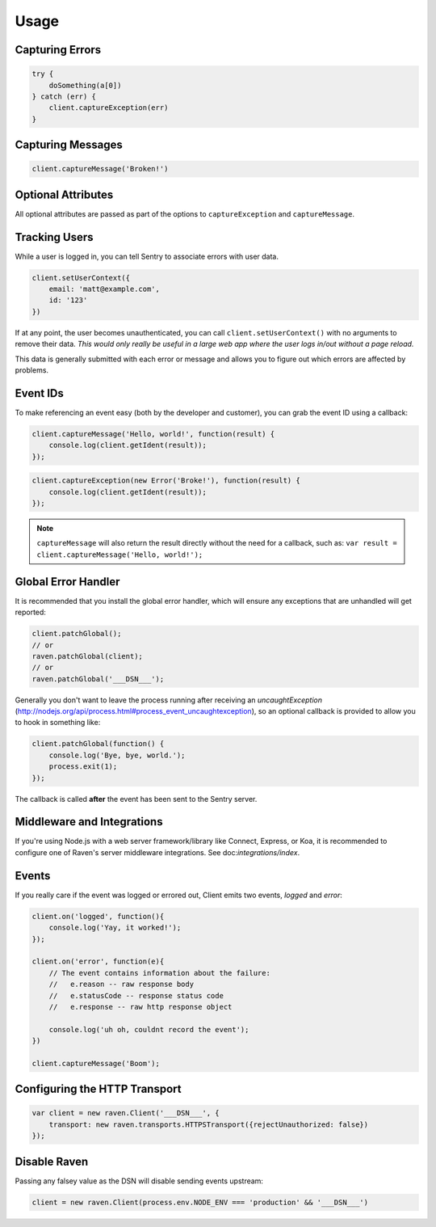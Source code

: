 Usage
=====

Capturing Errors
----------------

.. code-block:: javascript

    try {
        doSomething(a[0])
    } catch (err) {
        client.captureException(err)
    }

Capturing Messages
------------------

.. code-block:: javascript

    client.captureMessage('Broken!')

.. _raven-node-additional-context:

Optional Attributes
-------------------

All optional attributes are passed as part of the options to ``captureException`` and ``captureMessage``.

.. describe:: extra

    Additional context for this event. Must be a mapping. Children can be any native JSON type.

    .. code-block:: javascript

        {
            extra: {'key': 'value'}
        }

    You can also set extra data globally to be merged in with future events with ``setExtraContext``:

    .. code-block:: javascript

        client.setExtraContext({ foo: "bar" })

.. describe:: tags

    Tags to index with this event. Must be a mapping of strings.

    .. code-block:: javascript

        {
            tags: {'key': 'value'}
        }

    You can also set tags globally to be merged in with future exceptions events with ``setTagsContext``:

    .. code-block:: javascript

        client.setTagsContext({ key: "value" });

.. describe:: fingerprint

    The fingerprint for grouping this event.

    .. code-block:: javascript

        {
            // dont group events from the same NODE_ENV together
            fingerprint: ['{{ default }}', process.env.NODE_ENV]
        }

.. describe:: level

    The level of the event. Defaults to ``error``.

    .. code-block:: javascript

        {
            level: 'warning'
        }

    Sentry is aware of the following levels:

    * debug (the least serious)
    * info
    * warning
    * error
    * fatal (the most serious)

Tracking Users
--------------

While a user is logged in, you can tell Sentry to associate errors with
user data.

.. code-block:: javascript

    client.setUserContext({
        email: 'matt@example.com',
        id: '123'
    })

If at any point, the user becomes unauthenticated, you can call
``client.setUserContext()`` with no arguments to remove their data. *This
would only really be useful in a large web app where the user logs in/out
without a page reload.*

This data is generally submitted with each error or message and allows you
to figure out which errors are affected by problems.

Event IDs
---------

To make referencing an event easy (both by the developer and customer), you can grab
the event ID using a callback:


.. code-block:: javascript

    client.captureMessage('Hello, world!', function(result) {
        console.log(client.getIdent(result));
    });

.. code-block:: javascript

    client.captureException(new Error('Broke!'), function(result) {
        console.log(client.getIdent(result));
    });


.. note::

    ``captureMessage`` will also return the result directly without the need for a callback,
    such as: ``var result = client.captureMessage('Hello, world!');``

Global Error Handler
--------------------

It is recommended that you install the global error handler, which will ensure any exceptions
that are unhandled will get reported:

.. code-block:: javascript

    client.patchGlobal();
    // or
    raven.patchGlobal(client);
    // or
    raven.patchGlobal('___DSN___');

Generally you don't want to leave the process running after receiving an
`uncaughtException` (http://nodejs.org/api/process.html#process_event_uncaughtexception),
so an optional callback is provided to allow you to hook in something like:

.. code-block:: javascript

    client.patchGlobal(function() {
        console.log('Bye, bye, world.');
        process.exit(1);
    });

The callback is called **after** the event has been sent to the Sentry server.


Middleware and Integrations
---------------------------

If you're using Node.js with a web server framework/library like Connect, Express, or Koa, it is recommended
to configure one of Raven's server middleware integrations. See doc:`integrations/index`.

Events
------

If you really care if the event was logged or errored out, Client emits two events, `logged` and `error`:

.. code-block:: javascript

    client.on('logged', function(){
        console.log('Yay, it worked!');
    });

    client.on('error', function(e){
        // The event contains information about the failure:
        //   e.reason -- raw response body
        //   e.statusCode -- response status code
        //   e.response -- raw http response object

        console.log('uh oh, couldnt record the event');
    })

    client.captureMessage('Boom');

Configuring the HTTP Transport
------------------------------

.. code-block:: javascript

    var client = new raven.Client('___DSN___', {
        transport: new raven.transports.HTTPSTransport({rejectUnauthorized: false})
    });

Disable Raven
-------------

Passing any falsey value as the DSN will disable sending events upstream:

.. code-block:: javascript

    client = new raven.Client(process.env.NODE_ENV === 'production' && '___DSN___')
